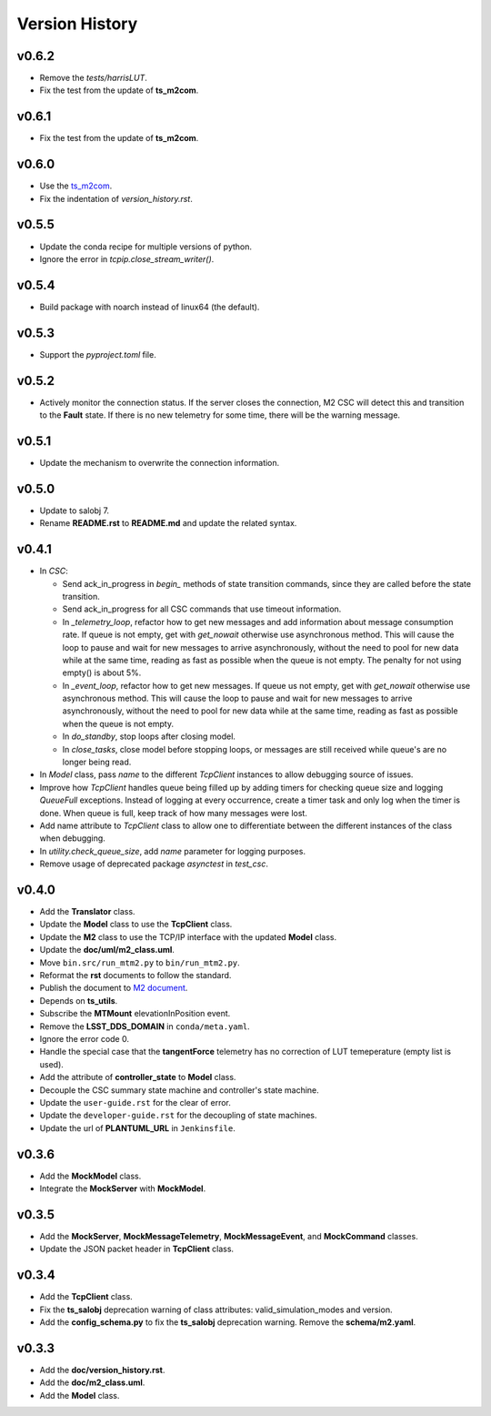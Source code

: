 ===============
Version History
===============

v0.6.2
------

* Remove the *tests/harrisLUT*.
* Fix the test from the update of **ts_m2com**.

v0.6.1
------

* Fix the test from the update of **ts_m2com**.

v0.6.0
------

* Use the `ts_m2com <https://github.com/lsst-ts/ts_m2com>`_.
* Fix the indentation of *version_history.rst*.

v0.5.5
------

* Update the conda recipe for multiple versions of python.
* Ignore the error in `tcpip.close_stream_writer()`.

v0.5.4
------

* Build package with noarch instead of linux64 (the default).

v0.5.3
------

* Support the *pyproject.toml* file.

v0.5.2
------

* Actively monitor the connection status. If the server closes the connection, M2 CSC will detect this and transition to the **Fault** state. If there is no new telemetry for some time, there will be the warning message.

v0.5.1
------

* Update the mechanism to overwrite the connection information.

v0.5.0
------

* Update to salobj 7.
* Rename **README.rst** to **README.md** and update the related syntax.

v0.4.1
------
* In `CSC`:

  * Send ack_in_progress in `begin_` methods of state transition commands, since they are called before the state transition.
  * Send ack_in_progress for all CSC commands that use timeout information.
  * In `_telemetry_loop`, refactor how to get new messages and add information about message consumption rate. If queue is not empty, get with `get_nowait` otherwise use asynchronous method. This will cause the loop to pause and wait for new messages to arrive asynchronously, without the need to pool for new data while at the same time, reading as fast as possible when the queue is not empty. The penalty for not using empty() is about 5%.
  * In `_event_loop`, refactor how to get new messages. If queue us not empty, get with `get_nowait` otherwise use asynchronous method. This will cause the loop to pause and wait for new messages to arrive asynchronously, without the need to pool for new data while at the same time, reading as fast as possible when the queue is not empty.
  * In `do_standby`, stop loops after closing model.
  * In `close_tasks`, close model before stopping loops, or messages are still received while queue's are no longer being read.

* In `Model` class, pass `name` to the different `TcpClient` instances to allow debugging source of issues.
* Improve how `TcpClient` handles queue being filled up by adding timers for checking queue size and logging `QueueFull` exceptions. Instead of logging at every occurrence, create a timer task and only log when the timer is done. When queue is full, keep track of how many messages were lost.
* Add name attribute to `TcpClient` class to allow one to differentiate between the different instances of the class when debugging.
* In `utility.check_queue_size`, add `name` parameter for logging purposes.
* Remove usage of deprecated package `asynctest` in `test_csc`.

v0.4.0
------
* Add the **Translator** class.
* Update the **Model** class to use the **TcpClient** class.
* Update the **M2** class to use the TCP/IP interface with the updated **Model** class.
* Update the **doc/uml/m2_class.uml**.
* Move ``bin.src/run_mtm2.py`` to ``bin/run_mtm2.py``.
* Reformat the **rst** documents to follow the standard.
* Publish the document to `M2 document <https://ts-m2.lsst.io>`_.
* Depends on **ts_utils**.
* Subscribe the **MTMount** elevationInPosition event.
* Remove the **LSST_DDS_DOMAIN** in ``conda/meta.yaml``.
* Ignore the error code 0.
* Handle the special case that the **tangentForce** telemetry has no correction of LUT temeperature (empty list is used).
* Add the attribute of **controller_state** to **Model** class.
* Decouple the CSC summary state machine and controller's state machine.
* Update the ``user-guide.rst`` for the clear of error.
* Update the ``developer-guide.rst`` for the decoupling of state machines.
* Update the url of **PLANTUML_URL** in ``Jenkinsfile``.

v0.3.6
------
* Add the **MockModel** class.
* Integrate the **MockServer** with **MockModel**.

v0.3.5
------
* Add the **MockServer**, **MockMessageTelemetry**, **MockMessageEvent**, and **MockCommand** classes.
* Update the JSON packet header in **TcpClient** class.

v0.3.4
------
* Add the **TcpClient** class.
* Fix the **ts_salobj** deprecation warning of class attributes: valid_simulation_modes and version.
* Add the **config_schema.py** to fix the **ts_salobj** deprecation warning. Remove the **schema/m2.yaml**.

v0.3.3
------
* Add the **doc/version_history.rst**.
* Add the **doc/m2_class.uml**.
* Add the **Model** class.

